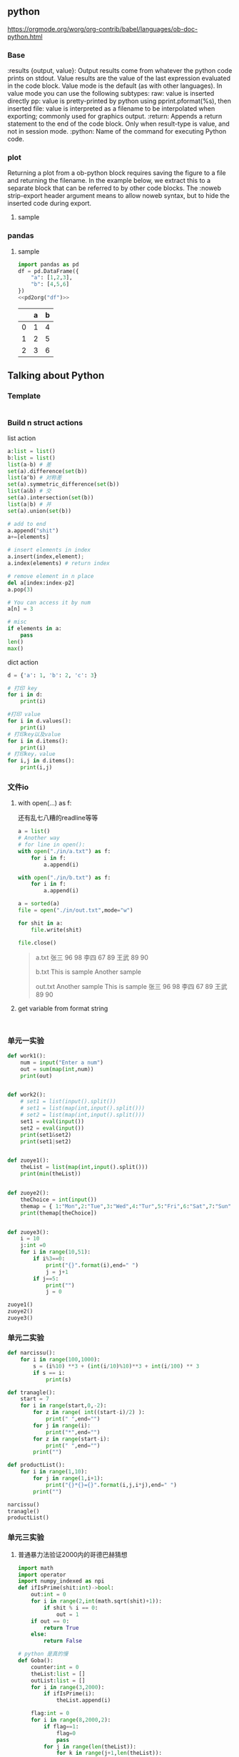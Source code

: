 
** python
https://orgmode.org/worg/org-contrib/babel/languages/ob-doc-python.html
*** Base
:results {output, value}: Output results come from whatever the python code prints on stdout. Value results are the value of the last expression evaluated in the code block. Value mode is the default (as with other languages). In value mode you can use the following subtypes:
raw: value is inserted directly
pp: value is pretty-printed by python using pprint.pformat(%s), then inserted
file: value is interpreted as a filename to be interpolated when exporting; commonly used for graphics output.
:return: Appends a return statement to the end of the code block. Only when result-type is value, and not in session mode.
:python: Name of the command for executing Python code.
*** plot
Returning a plot from a ob-python block requires saving the figure to a file and returning the filename. In the example below, we extract this to a separate block that can be referred to by other code blocks. The :noweb strip-export header argument means to allow noweb syntax, but to hide the inserted code during export.
**** sample
# #+header: :noweb strip-export
# #+begin_src python :results value file :session :exports both
# import matplotlib, numpy
# import matplotlib.pyplot as plt
# fig=plt.figure(figsize=(4,2))
# x=numpy.linspace(-15,15)
# plt.plot(numpy.sin(x)/x)
# fig.tight_layout()
# <<savefig(figname="plot.png", width=10, height=5)>>
#+end_src
*** pandas
**** sample
#+name: pd2org
#+begin_src python :var df="df" :exports none
  return f"return tabulate({df}, headers={df}.columns, tablefmt='orgtbl')"
#+end_src

#+header: :prologue from tabulate import tabulate
#+header: :noweb strip-export
#+begin_src python :results value raw :exports both
  import pandas as pd
  df = pd.DataFrame({
      "a": [1,2,3],
      "b": [4,5,6]
  })
  <<pd2org("df")>>
#+end_src

#+RESULTS:
|   | a | b |
|---+---+---|
| 0 | 1 | 4 |
| 1 | 2 | 5 |
| 2 | 3 | 6 |







** Talking about Python
*** Template
#+begin_src python :results output

#+end_src

*** Build n struct actions
list action
#+begin_src python
  a:list = list()
  b:list = list()
  list(a-b) # 差
  set(a).difference(set(b))
  list(a^b) # 对称差
  set(a).symmetric_difference(set(b))
  list(a&b) # 交
  set(a).intersection(set(b))
  list(a|b) # 并
  set(a).union(set(b))

  # add to end
  a.append("shit")
  a+=[elements]

  # insert elements in index
  a.insert(index,element);
  a.index(elements) # return index

  # remove element in n place
  del a[index:index-p2]
  a.pop(3)

  # You can access it by num
  a[n] = 3

  # misc
  if elements in a:
      pass
  len()
  max()
#+end_src

#+RESULTS:

dict action
#+begin_src python
    d = {'a': 1, 'b': 2, 'c': 3}

    # 打印 key
    for i in d:
        print(i)

    #打印 value
    for i in d.values():
        print(i)
    # 打印key以及value
    for i in d.items():
        print(i)
    # 打印key，value
    for i,j in d.items():
        print(i,j)
#+end_src


*** 文件io
**** with open(...) as f:
还有乱七八糟的readline等等
#+begin_src python :results output
  a = list()
  # Another way
  # for line in open():
  with open("./in/a.txt") as f:
      for i in f:
          a.append(i)

  with open("./in/b.txt") as f:
      for i in f:
          a.append(i)

  a = sorted(a)
  file = open("./in/out.txt",mode="w")

  for shit in a:
      file.write(shit)

  file.close()
#+end_src

#+begin_quote
a.txt
张三 96 98
李四 67 89
王武 89 90

b.txt
This is sample
Another sample

out.txt
Another sample
This is sample
张三 96 98
李四 67 89
王武 89 90
#+end_quote


**** get variable from format string

#+begin_src python :results output

#+end_src

#+begin_src python :results output
#+end_src
*** 单元一实验
#+begin_src python :results output
  def work1():
      num = input("Enter a num")
      out = sum(map(int,num))
      print(out)


  def work2():
      # set1 = list(input().split())
      # set1 = list(map(int,input().split()))
      # set2 = list(map(int,input().split()))
      set1 = eval(input())
      set2 = eval(input())
      print(set1&set2)
      print(set1|set2)


  def zuoye1():
      theList = list(map(int,input().split()))
      print(min(theList))


  def zuoye2():
      theChoice = int(input())
      themap = { 1:"Mon",2:"Tue",3:"Wed",4:"Tur",5:"Fri",6:"Sat",7:"Sun" }
      print(themap[theChoice])


  def zuoye3():
      i = 10
      j:int =0
      for i in range(10,51):
          if i%3==0:
              print("{}".format(i),end=" ")
              j = j+1
          if j==5:
              print("")
              j = 0

  zuoye1()
  zuoye2()
  zuoye3()
#+end_src

#+RESULTS:

*** 单元二实验
#+begin_src python :results output
def narcissu():
    for i in range(100,1000):
        s = (i%10) **3 + (int(i/10)%10)**3 + int(i/100) ** 3
        if s == i:
            print(s)

def tranagle():
    start = 7
    for i in range(start,0,-2):
        for z in range( int((start-i)/2) ):
            print(" ",end="")
        for j in range(i):
            print("*",end="")
        for z in range(start-i):
            print(" ",end="")
        print("")

def productList():
    for i in range(1,10):
        for j in range(1,i+1):
            print("{}*{}={}".format(i,j,i*j),end=" ")
        print("")

narcissu()
tranagle()
productList()
#+end_src

#+RESULTS:
#+begin_example
153
370
371
407
,*******
 ,*****
  ,***
   ,*
1*1=1
2*1=2 2*2=4
3*1=3 3*2=6 3*3=9
4*1=4 4*2=8 4*3=12 4*4=16
5*1=5 5*2=10 5*3=15 5*4=20 5*5=25
6*1=6 6*2=12 6*3=18 6*4=24 6*5=30 6*6=36
7*1=7 7*2=14 7*3=21 7*4=28 7*5=35 7*6=42 7*7=49
8*1=8 8*2=16 8*3=24 8*4=32 8*5=40 8*6=48 8*7=56 8*8=64
9*1=9 9*2=18 9*3=27 9*4=36 9*5=45 9*6=54 9*7=63 9*8=72 9*9=81
#+end_example

*** 单元三实验

**** 普通暴力法验证2000内的哥德巴赫猜想


#+begin_src python :results output
  import math
  import operator
  import numpy_indexed as npi
  def ifIsPrime(shit:int)->bool:
      out:int = 0
      for i in range(2,int(math.sqrt(shit)+1)):
          if shit % i == 0:
              out = 1
      if out == 0:
          return True
      else:
          return False

  # python 是真的慢
  def Goba():
      counter:int = 0
      theList:list = []
      outList:list = []
      for i in range(3,2000):
          if ifIsPrime(i):
              theList.append(i)

      flag:int = 0
      for i in range(8,2000,2):
          if flag==1:
              flag=0
              pass
          for j in range(len(theList)):
              for k in range(j+1,len(theList)):
                  if theList[j]+theList[k] == i:
                      flag = 1
                      outList.append(i)
                      break
              if flag == 1:
                  break

      print(npi.difference(range(8,2000,2),outList))
      # print(theList)
      # print(outList)


  Goba()
#+end_src

#+RESULTS:

**** 普通的发红包

普通的list和random库
#+begin_src python :results output
  import random

  fuck:list = [ "岢岚","加vi","虞城","写特","倒戈","迎客" ]
  shit:dict = {}
  def theLuckist():
      num:int = 0;
      theBig = 0
      outer = 0
      for i in fuck:
          theMoney = random.randint(1,10)
          shit[i] = theMoney;
          if theMoney > theBig:
              theBig = theMoney
              outer = num
          num = num + 1
      return outer

  print("%s Get my Bigest "%fuck[theLuckist()])
  print(shit)
#+end_src

#+RESULTS:
: 写特 Get my Bigest
: {'岢岚': 2, '加vi': 6, '虞城': 4, '写特': 10, '倒戈': 1, '迎客': 6}

**** fib
python的递归好丑,
还会遇到不能直接返回的问题
#+begin_src python :results output
  def __fib(num:int,state:int)->int:
      if num != 0:
          return (__fib(num-1,state+num))
      else:
          return state # This belongs to last funcall

  def fib(inpt:int)->int:
      return __fib(inpt,1)

  print(fib(199))
#+end_src

#+RESULTS:
: 19901
**** 文件io
***** with open(...) as f:
还有乱七八糟的readline等等
#+begin_src python :results output
  a = list()
  # Another way
  # for line in open():
  with open("./in/a.txt") as f:
      for i in f:
          a.append(i)

  with open("./in/b.txt") as f:
      for i in f:
          a.append(i)

  a = sorted(a)
  file = open("./in/out.txt",mode="w")

  for shit in a:
      file.write(shit)

  file.close()
#+end_src

#+begin_quote
a.txt
张三 96 98
李四 67 89
王武 89 90

b.txt
This is sample
Another sample

out.txt
Another sample
This is sample
张三 96 98
李四 67 89
王武 89 90
#+end_quote


***** get variable from format string

python do not have a equal =sscanf=
#+begin_src python :results output
#+end_src

#+RESULTS:
: shit

****

*** 单元四实验
#+begin_src python :stdin 4 :output results
  myDict:dict = dict()
  def readDict():
      print("Initalizing...\n")
      with open("./dict.txt") as theDict:
          fuck = list(str.split(theDict.read()))
          for i in range(0,len(fuck)-1,2):
              myDict[fuck[i]] = fuck[i+1]
          print(myDict)

  def addAction():
      inf = input("Sample input :\nboy 男孩\n").split()
      myDict[inf[0]] = inf[1]

  def writetoDict():
      print("Writing to dict")
      with open("./dict.txt",mode="w+") as theDict:
          for i,j in myDict.items():
              theDict.write(str.format("{} {} ".format(i,j)))

  def mainLoop():
      try:
          choice:int = int(input("Welcome! \n0 to print dict 1 to add, 2 to search, 3 to write to dict 4 to quit\n"))
      except:
          print("Error input! Restarting...")
          mainLoop()

      if choice == 1:
          addAction()
      elif choice == 0:
          for i,j in myDict.items():
              print(i,j)
      elif choice == 2:
          theKey = input("Enter you key(English)\n")
          print("That is {}".format(myDict[theKey]))
      elif choice == 3:
          writetoDict()
      elif choice ==4:
          print("bye!")
          exit()
      else:
          print("Error input! Restarting...")
      mainLoop()

  if __name__ == '__main__':
      readDict()
      mainLoop()
#+end_src

#+RESULTS:
    : Welcome!
    : 0 to print dict 1 to add, 2 to search, 3 to write to dict 4 to quit
    : boy 男孩
    : next 下一个
    : door 门
    : bye!




*** Basic of numpy
你可以用 array得到一个矩阵,

#+begin_src python :results output
  import numpy as np
  import numpy_indexed as npi # provide functions like intersection, powerful extension!
  M = np.array([[0,0,1,0,0],[0,0,0,1,0],[1,0,0,0,1],[0,0,1,0,0],[1,1,0,1,0]])
  N = M
  print(M)
  # for i in range(5):
  #     print(N.dot(M))
  #     N = N.dot(M)

  # You can use boolean variables to emulate 0-1 matrix
  shit:np.array = np.array([[False,False,True,False,False],[False,False,False,True,False],[True,False,False,False,False],[False,True,False,False,False],[False,False,False,True,False]])
  fuck = shit
  out = shit

  print(shit)

  print(npi.intersection(shit,fuck))
#+end_src

#+RESULTS:
#+begin_example
[[0 0 1 0 0]
 [0 0 0 1 0]
 [1 0 0 0 1]
 [0 0 1 0 0]
 [1 1 0 1 0]]
[[False False  True False False]
 [False False False  True False]
 [ True False False False False]
 [False  True False False False]
 [False False False  True False]]
[[False False False  True False]
 [False False  True False False]
 [False  True False False False]
 [ True False False False False]]
#+end_example

*** Template
分词：jieba库
#+begin_src python :results output
  a:list = list()
  print(a)
  print(a)
  a.pop()
  print(a)
  a[1] = 2
  print(a)
#+end_src

#+RESULTS:
